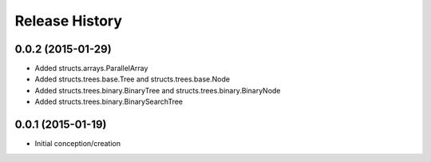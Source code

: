 Release History
---------------
0.0.2 (2015-01-29)
++++++++++++++++++

* Added structs.arrays.ParallelArray
* Added structs.trees.base.Tree and structs.trees.base.Node
* Added structs.trees.binary.BinaryTree and structs.trees.binary.BinaryNode
* Added structs.trees.binary.BinarySearchTree

0.0.1 (2015-01-19)
++++++++++++++++++

* Initial conception/creation
